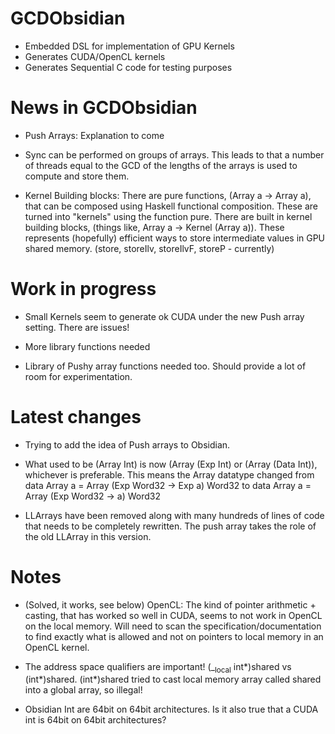 
* GCDObsidian
  + Embedded DSL for implementation of GPU Kernels
  + Generates CUDA/OpenCL kernels
  + Generates Sequential C code for testing purposes
    
* News in GCDObsidian 
  + Push Arrays: Explanation to come

  + Sync can be performed on groups of arrays. This leads 
    to that a number of threads equal to the GCD of the lengths of
    the arrays is used to compute and store them. 
  
  + Kernel Building blocks: 
    There are pure functions, (Array a -> Array a), that can be composed
    using Haskell functional composition. These are turned into "kernels" using the function pure.
    There are built in kernel building blocks, (things like, Array a -> Kernel (Array a)).
    These represents (hopefully) efficient ways to store intermediate values 
    in GPU shared memory. (store, storeIlv, storeIlvF, storeP - currently) 

    
* Work in progress
  + Small Kernels seem to generate ok CUDA under the new Push array setting.
    There are issues! 
   
  + More library functions needed
  + Library of Pushy array functions needed too.
    Should provide a lot of room for experimentation.
       
* Latest changes
  + Trying to add the idea of Push arrays to Obsidian. 
    
  + What used to be (Array Int) is now (Array (Exp Int) or 
    (Array (Data Int)), whichever is preferable. 
    This means the Array datatype changed from 
    data Array a = Array (Exp Word32 -> Exp a) Word32 
    to 
    data Array a = Array (Exp Word32 -> a) Word32 
    
  + LLArrays have been removed along with many hundreds 
    of lines of code that needs to be completely rewritten. 
    The push array takes the role of the old LLArray in this version. 


* Notes
  + (Solved, it works, see below)
    OpenCL: The kind of pointer arithmetic + casting, that has worked so well 
    in CUDA, seems to not work in OpenCL on the local memory. 
    Will need to scan the specification/documentation to find exactly what is 
    allowed and not on pointers to local memory in an OpenCL kernel. 

  + The address space qualifiers are important! (__local int*)shared vs (int*)shared. 
    (int*)shared tried to cast local memory array called shared into a global array, so illegal!    

  + Obsidian Int are 64bit on 64bit architectures. Is it also true that 
    a CUDA int is 64bit on 64bit architectures?

